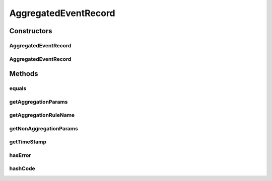 .. java:import:: org.codehaus.jackson.annotate JsonIgnore

.. java:import:: org.codehaus.jackson.annotate JsonProperty

.. java:import:: org.ektorp.support TypeDiscriminator

.. java:import:: org.joda.time DateTime

.. java:import:: org.motechproject.commons.couchdb.model MotechBaseDataObject

.. java:import:: org.motechproject.commons.date.util DateUtil

.. java:import:: java.util Map

AggregatedEventRecord
=====================

.. java:package:: org.motechproject.event.aggregation.model.event
   :noindex:

.. java:type:: @TypeDiscriminator public class AggregatedEventRecord extends MotechBaseDataObject implements AggregatedEvent

Constructors
------------
AggregatedEventRecord
^^^^^^^^^^^^^^^^^^^^^

.. java:constructor:: public AggregatedEventRecord(String aggregationRuleName, Map<String, Object> aggregationParams, Map<String, Object> nonAggregationParams, boolean hasError)
   :outertype: AggregatedEventRecord

AggregatedEventRecord
^^^^^^^^^^^^^^^^^^^^^

.. java:constructor:: public AggregatedEventRecord(String aggregationRuleName, Map<String, Object> aggregationParams, Map<String, Object> nonAggregationParams)
   :outertype: AggregatedEventRecord

Methods
-------
equals
^^^^^^

.. java:method:: @Override public boolean equals(Object o)
   :outertype: AggregatedEventRecord

getAggregationParams
^^^^^^^^^^^^^^^^^^^^

.. java:method:: @JsonIgnore @Override public Map<String, Object> getAggregationParams()
   :outertype: AggregatedEventRecord

getAggregationRuleName
^^^^^^^^^^^^^^^^^^^^^^

.. java:method:: @JsonIgnore public String getAggregationRuleName()
   :outertype: AggregatedEventRecord

getNonAggregationParams
^^^^^^^^^^^^^^^^^^^^^^^

.. java:method:: @JsonIgnore @Override public Map<String, Object> getNonAggregationParams()
   :outertype: AggregatedEventRecord

getTimeStamp
^^^^^^^^^^^^

.. java:method:: @Override public DateTime getTimeStamp()
   :outertype: AggregatedEventRecord

hasError
^^^^^^^^

.. java:method:: @JsonIgnore public boolean hasError()
   :outertype: AggregatedEventRecord

hashCode
^^^^^^^^

.. java:method:: @Override public int hashCode()
   :outertype: AggregatedEventRecord

